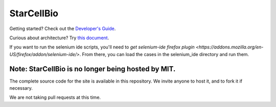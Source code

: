 StarCellBio
===========

Getting started? Check out the `Developer's Guide <https://github.com/starteam/starcellbio_html/blob/develop/docs/DeveloperGuide.rst>`_.

Curious about architecture? Try `this document <https://github.com/starteam/starcellbio_html/blob/develop/docs/StarCellBio-Architecture.rst>`_.

If you want to run the selenium ide scripts, you'll need to `get selenium-ide firefox plugin <https://addons.mozilla.org/en-US/firefox/addon/selenium-ide/>`. From there, you can load the cases in the selenium_ide directory and run them.

Note: StarCellBio is no longer being hosted by MIT.
--------------------------

The complete source code for the site is available in this repository. We invite anyone to host it, and to fork it if necessary. 

We are not taking pull requests at this time. 
